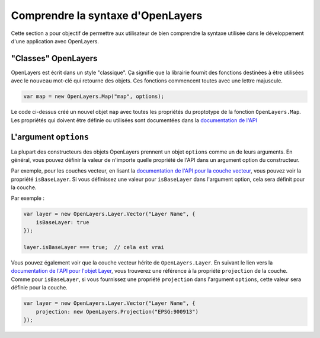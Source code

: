 ==================================
Comprendre la syntaxe d'OpenLayers
==================================

Cette section a pour objectif de permettre aux utilisateur de bien comprendre la syntaxe utilisée dans le développement d'une application avec OpenLayers.

"Classes" OpenLayers
--------------------

OpenLayers est écrit dans un style "classique". Ça signifie que la librairie fournit des fonctions destinées à être utilisées avec le ``nouveau`` mot-clé qui retourne des objets. Ces fonctions commencent toutes avec une lettre majuscule.

.. code-block:: javascript

    var map = new OpenLayers.Map("map", options);
    
Le code ci-dessus créé un nouvel objet ``map`` avec toutes les propriétés du proptotype de la fonction ``OpenLayers.Map``. Les propriétés qui doivent être définie ou utilisées sont documentées dans la `documentation de l'API`_

.. _`documentation de l'API` : http://dev.openlayers.org/apidocs

L'argument ``options``
----------------------

La plupart des constructeurs des objets OpenLayers prennent un objet ``options`` comme un de leurs arguments. En général, vous pouvez définir la valeur de n'importe quelle propriété de l'API dans un argument option du constructeur.

Par exemple, pour les couches vecteur, en lisant la `documentation de l'API pour la couche vecteur`_, vous pouvez voir la propriété ``isBaseLayer``. Si vous définissez une valeur pour ``isBaseLayer`` dans l'argument option, cela sera définit pour la couche.

.. _`documentation de l'API pour la couche vecteur`: http://dev.openlayers.org/apidocs/files/OpenLayers/Layer/Vector-js.html

Par exemple :

.. code-block:: javascript

    var layer = new OpenLayers.Layer.Vector("Layer Name", {
        isBaseLayer: true
    });
    
    layer.isBaseLayer === true;  // cela est vrai

Vous pouvez également voir que la couche vecteur hérite de ``OpenLayers.Layer``. En suivant le lien vers la `documentation de l'API pour l'objet Layer`_, vous trouverez une référence à la propriété ``projection`` de la couche. Comme pour ``isBaseLayer``, si vous fournissez une propriété ``projection`` dans l'argument ``options``, cette valeur sera définie pour la couche.

.. _`documentation de l'API pour l'objet Layer` : http://dev.openlayers.org/apidocs/files/OpenLayers/Layer-js.html

.. code-block:: javascript

    var layer = new OpenLayers.Layer.Vector("Layer Name", {
        projection: new OpenLayers.Projection("EPSG:900913")
    });


